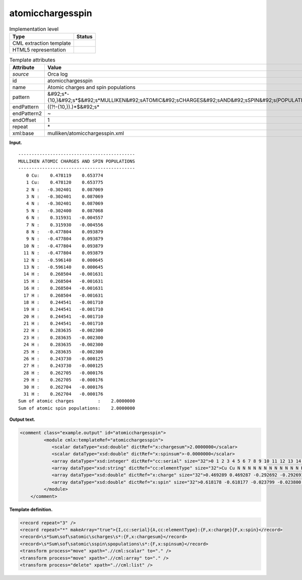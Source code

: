 .. _atomicchargesspin-d3e28940:

atomicchargesspin
=================

.. table:: Implementation level

   +----------------------------------------------------------------------------------------------------------------------------+----------------------------------------------------------------------------------------------------------------------------+
   | Type                                                                                                                       | Status                                                                                                                     |
   +============================================================================================================================+============================================================================================================================+
   | CML extraction template                                                                                                    | |image0|                                                                                                                   |
   +----------------------------------------------------------------------------------------------------------------------------+----------------------------------------------------------------------------------------------------------------------------+
   | HTML5 representation                                                                                                       | |image1|                                                                                                                   |
   +----------------------------------------------------------------------------------------------------------------------------+----------------------------------------------------------------------------------------------------------------------------+

.. table:: Template attributes

   +----------------------------------------------------------------------------------------------------------------------------+----------------------------------------------------------------------------------------------------------------------------+
   | Attribute                                                                                                                  | Value                                                                                                                      |
   +============================================================================================================================+============================================================================================================================+
   | *source*                                                                                                                   | Orca log                                                                                                                   |
   +----------------------------------------------------------------------------------------------------------------------------+----------------------------------------------------------------------------------------------------------------------------+
   | id                                                                                                                         | atomicchargesspin                                                                                                          |
   +----------------------------------------------------------------------------------------------------------------------------+----------------------------------------------------------------------------------------------------------------------------+
   | name                                                                                                                       | Atomic charges and spin populations                                                                                        |
   +----------------------------------------------------------------------------------------------------------------------------+----------------------------------------------------------------------------------------------------------------------------+
   | pattern                                                                                                                    | &#92;s*-{10,}&#92;s*$&#92;s*MULLIKEN&#92;sATOMIC&#92;sCHARGES&#92;sAND&#92;sSPIN&#92;s(POPULATIONS|DENSITIES)&#92;s\*      |
   +----------------------------------------------------------------------------------------------------------------------------+----------------------------------------------------------------------------------------------------------------------------+
   | endPattern                                                                                                                 | ((?!-{10,}).)*$&#92;s\*                                                                                                    |
   +----------------------------------------------------------------------------------------------------------------------------+----------------------------------------------------------------------------------------------------------------------------+
   | endPattern2                                                                                                                | ~                                                                                                                          |
   +----------------------------------------------------------------------------------------------------------------------------+----------------------------------------------------------------------------------------------------------------------------+
   | endOffset                                                                                                                  | 1                                                                                                                          |
   +----------------------------------------------------------------------------------------------------------------------------+----------------------------------------------------------------------------------------------------------------------------+
   | repeat                                                                                                                     | \*                                                                                                                         |
   +----------------------------------------------------------------------------------------------------------------------------+----------------------------------------------------------------------------------------------------------------------------+
   | xml:base                                                                                                                   | mulliken/atomicchargesspin.xml                                                                                             |
   +----------------------------------------------------------------------------------------------------------------------------+----------------------------------------------------------------------------------------------------------------------------+

**Input.**

::

   --------------------------------------------
   MULLIKEN ATOMIC CHARGES AND SPIN POPULATIONS
   --------------------------------------------
      0 Cu:    0.478119    0.653774
      1 Cu:    0.478120    0.653775
      2 N :   -0.302401    0.087069
      3 N :   -0.302401    0.087069
      4 N :   -0.302401    0.087069
      5 N :   -0.302400    0.087068
      6 N :    0.315931   -0.004557
      7 N :    0.315930   -0.004556
      8 N :   -0.477804    0.093879
      9 N :   -0.477804    0.093879
     10 N :   -0.477804    0.093879
     11 N :   -0.477804    0.093879
     12 N :   -0.596140    0.000645
     13 N :   -0.596140    0.000645
     14 H :    0.268504   -0.001631
     15 H :    0.268504   -0.001631
     16 H :    0.268504   -0.001631
     17 H :    0.268504   -0.001631
     18 H :    0.244541   -0.001710
     19 H :    0.244541   -0.001710
     20 H :    0.244541   -0.001710
     21 H :    0.244541   -0.001710
     22 H :    0.283635   -0.002300
     23 H :    0.283635   -0.002300
     24 H :    0.283635   -0.002300
     25 H :    0.283635   -0.002300
     26 H :    0.243730   -0.000125
     27 H :    0.243730   -0.000125
     28 H :    0.262705   -0.000176
     29 H :    0.262705   -0.000176
     30 H :    0.262704   -0.000176
     31 H :    0.262704   -0.000176
   Sum of atomic charges         :    2.0000000
   Sum of atomic spin populations:    2.0000000

       

**Output text.**

.. code:: xml

   <comment class="example.output" id="atomicchargesspin">
            <module cmlx:templateRef="atomicchargesspin">
               <scalar dataType="xsd:double" dictRef="x:chargesum">2.0000000</scalar>
               <scalar dataType="xsd:double" dictRef="x:spinsum">-0.0000000</scalar>
               <array dataType="xsd:integer" dictRef="cc:serial" size="32">0 1 2 3 4 5 6 7 8 9 10 11 12 13 14 15 16 17 18 19 20 21 22 23 24 25 26 27 28 29 30 31</array>
               <array dataType="xsd:string" dictRef="cc:elementType" size="32">Cu Cu N N N N N N N N N N N N H H H H H H H H H H H H H H H H H H</array>
               <array dataType="xsd:double" dictRef="x:charge" size="32">0.469289 0.469287 -0.292692 -0.292691 -0.292694 -0.292694 0.318542 0.318540 -0.481730 -0.481730 -0.481730 -0.481730 -0.597426 -0.597426 0.267790 0.267790 0.267790 0.267790 0.244233 0.244233 0.244233 0.244233 0.282636 0.282636 0.282636 0.282636 0.244402 0.244402 0.262360 0.262360 0.262360 0.262360</array>
               <array dataType="xsd:double" dictRef="x:spin" size="32">0.618178 -0.618177 -0.023799 -0.023800 0.023799 0.023798 -0.000000 0.000002 0.087450 0.087450 -0.087450 -0.087450 0.000640 -0.000640 -0.001574 -0.001574 0.001574 0.001574 -0.001593 -0.001593 0.001593 0.001593 -0.002201 -0.002201 0.002201 0.002201 -0.000074 0.000074 -0.000080 -0.000080 0.000080 0.000080</array>
            </module>
       </comment>

**Template definition.**

.. code:: xml

   <record repeat="3" />
   <record repeat="*" makeArray="true">{I,cc:serial}{A,cc:elementType}:{F,x:charge}{F,x:spin}</record>
   <record>\s*Sum\sof\satomic\scharges\s*:{F,x:chargesum}</record>
   <record>\s*Sum\sof\satomic\sspin\spopulations\s*:{F,x:spinsum}</record>
   <transform process="move" xpath=".//cml:scalar" to="." />
   <transform process="move" xpath=".//cml:array" to="." />
   <transform process="delete" xpath=".//cml:list" />

.. |image0| image:: ../../imgs/Total.png
.. |image1| image:: ../../imgs/Total.png
